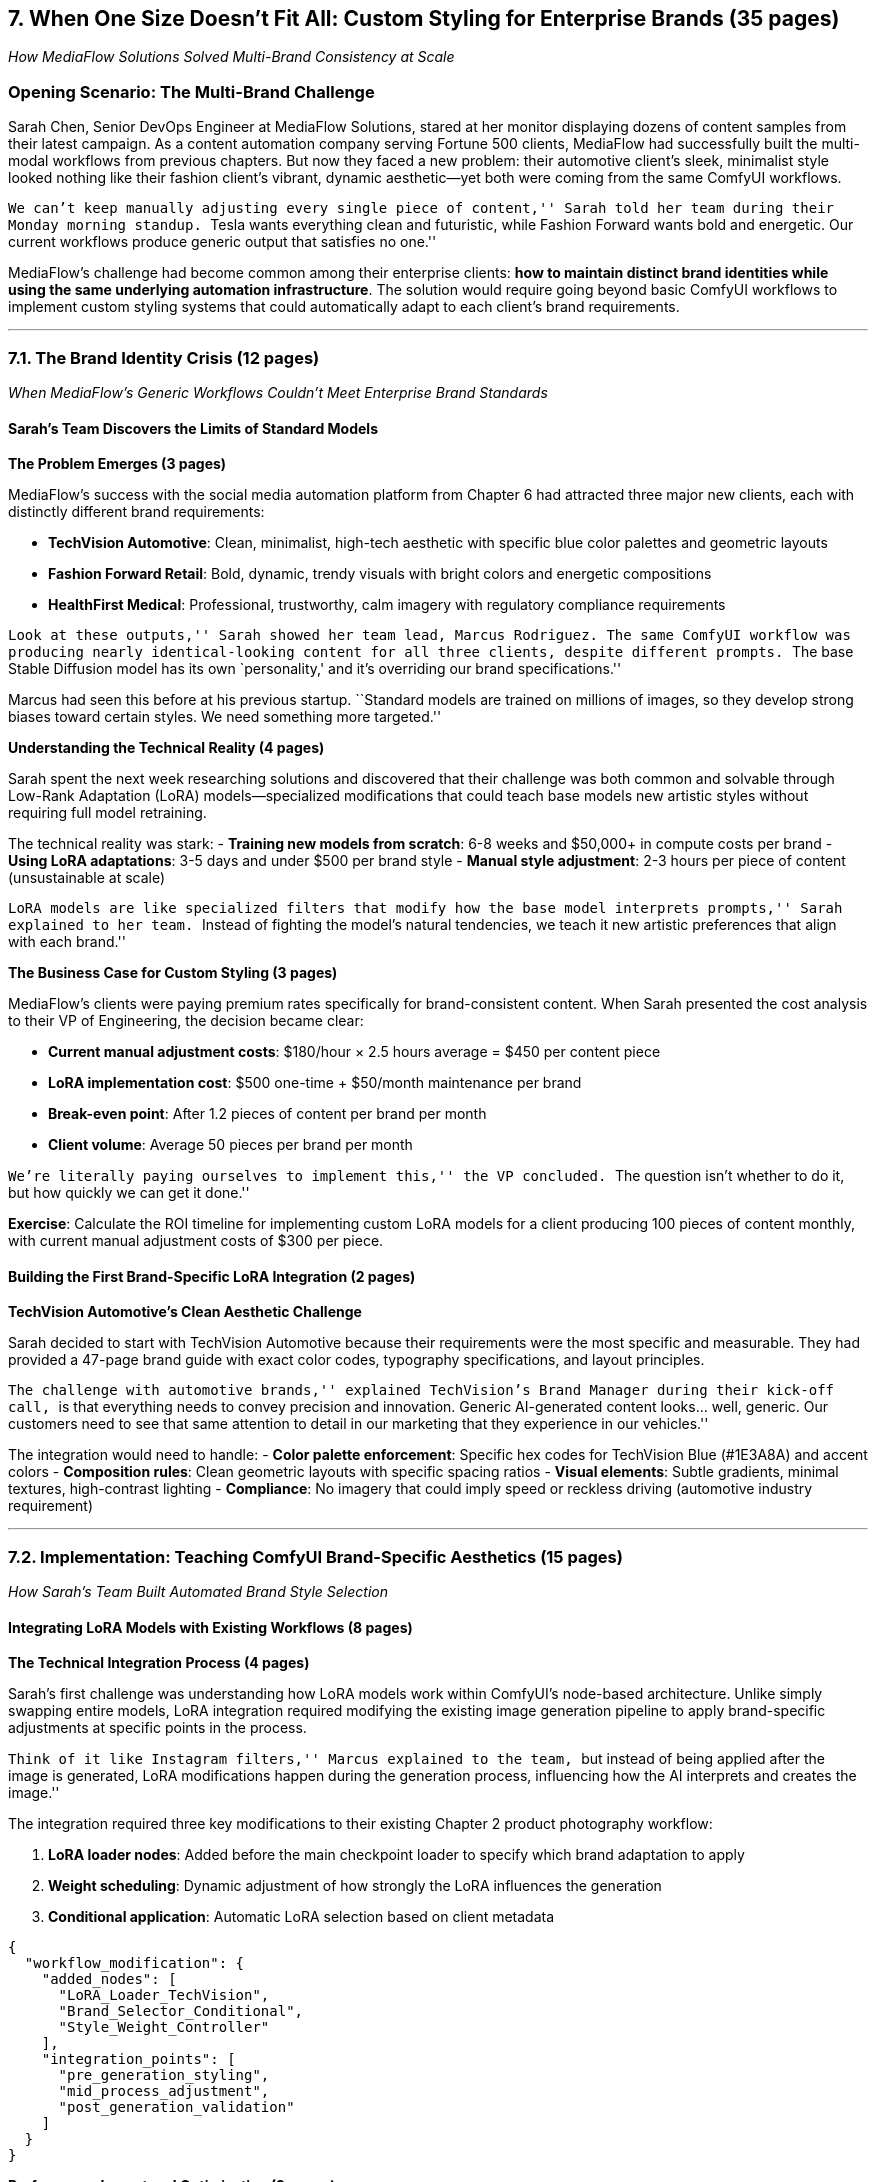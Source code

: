 == *7. When One Size Doesn’t Fit All: Custom Styling for Enterprise Brands (35 pages)*

_How MediaFlow Solutions Solved Multi-Brand Consistency at Scale_

=== Opening Scenario: The Multi-Brand Challenge

Sarah Chen, Senior DevOps Engineer at MediaFlow Solutions, stared at her
monitor displaying dozens of content samples from their latest campaign.
As a content automation company serving Fortune 500 clients, MediaFlow
had successfully built the multi-modal workflows from previous chapters.
But now they faced a new problem: their automotive client’s sleek,
minimalist style looked nothing like their fashion client’s vibrant,
dynamic aesthetic—yet both were coming from the same ComfyUI workflows.

``We can’t keep manually adjusting every single piece of content,''
Sarah told her team during their Monday morning standup. ``Tesla wants
everything clean and futuristic, while Fashion Forward wants bold and
energetic. Our current workflows produce generic output that satisfies
no one.''

MediaFlow’s challenge had become common among their enterprise clients:
*how to maintain distinct brand identities while using the same
underlying automation infrastructure*. The solution would require going
beyond basic ComfyUI workflows to implement custom styling systems that
could automatically adapt to each client’s brand requirements.

'''''

=== 7.1. The Brand Identity Crisis (12 pages)

_When MediaFlow’s Generic Workflows Couldn’t Meet Enterprise Brand
Standards_

==== Sarah’s Team Discovers the Limits of Standard Models

*The Problem Emerges (3 pages)*

MediaFlow’s success with the social media automation platform from
Chapter 6 had attracted three major new clients, each with distinctly
different brand requirements:

* *TechVision Automotive*: Clean, minimalist, high-tech aesthetic with
specific blue color palettes and geometric layouts
* *Fashion Forward Retail*: Bold, dynamic, trendy visuals with bright
colors and energetic compositions +
* *HealthFirst Medical*: Professional, trustworthy, calm imagery with
regulatory compliance requirements

``Look at these outputs,'' Sarah showed her team lead, Marcus Rodriguez.
The same ComfyUI workflow was producing nearly identical-looking content
for all three clients, despite different prompts. ``The base Stable
Diffusion model has its own `personality,' and it’s overriding our brand
specifications.''

Marcus had seen this before at his previous startup. ``Standard models
are trained on millions of images, so they develop strong biases toward
certain styles. We need something more targeted.''

*Understanding the Technical Reality (4 pages)*

Sarah spent the next week researching solutions and discovered that
their challenge was both common and solvable through Low-Rank Adaptation
(LoRA) models—specialized modifications that could teach base models new
artistic styles without requiring full model retraining.

The technical reality was stark: - *Training new models from scratch*:
6-8 weeks and $50,000+ in compute costs per brand - *Using LoRA
adaptations*: 3-5 days and under $500 per brand style - *Manual style
adjustment*: 2-3 hours per piece of content (unsustainable at scale)

``LoRA models are like specialized filters that modify how the base
model interprets prompts,'' Sarah explained to her team. ``Instead of
fighting the model’s natural tendencies, we teach it new artistic
preferences that align with each brand.''

*The Business Case for Custom Styling (3 pages)*

MediaFlow’s clients were paying premium rates specifically for
brand-consistent content. When Sarah presented the cost analysis to
their VP of Engineering, the decision became clear:

* *Current manual adjustment costs*: $180/hour × 2.5 hours average =
$450 per content piece
* *LoRA implementation cost*: $500 one-time + $50/month maintenance per
brand
* *Break-even point*: After 1.2 pieces of content per brand per month
* *Client volume*: Average 50 pieces per brand per month

``We’re literally paying ourselves to implement this,'' the VP
concluded. ``The question isn’t whether to do it, but how quickly we can
get it done.''

*Exercise*: Calculate the ROI timeline for implementing custom LoRA
models for a client producing 100 pieces of content monthly, with
current manual adjustment costs of $300 per piece.

==== Building the First Brand-Specific LoRA Integration (2 pages)

*TechVision Automotive’s Clean Aesthetic Challenge*

Sarah decided to start with TechVision Automotive because their
requirements were the most specific and measurable. They had provided a
47-page brand guide with exact color codes, typography specifications,
and layout principles.

``The challenge with automotive brands,'' explained TechVision’s Brand
Manager during their kick-off call, ``is that everything needs to convey
precision and innovation. Generic AI-generated content looks… well,
generic. Our customers need to see that same attention to detail in our
marketing that they experience in our vehicles.''

The integration would need to handle: - *Color palette enforcement*:
Specific hex codes for TechVision Blue (#1E3A8A) and accent colors -
*Composition rules*: Clean geometric layouts with specific spacing
ratios - *Visual elements*: Subtle gradients, minimal textures,
high-contrast lighting - *Compliance*: No imagery that could imply speed
or reckless driving (automotive industry requirement)

'''''

=== 7.2. Implementation: Teaching ComfyUI Brand-Specific Aesthetics (15 pages)

_How Sarah’s Team Built Automated Brand Style Selection_

==== Integrating LoRA Models with Existing Workflows (8 pages)

*The Technical Integration Process (4 pages)*

Sarah’s first challenge was understanding how LoRA models work within
ComfyUI’s node-based architecture. Unlike simply swapping entire models,
LoRA integration required modifying the existing image generation
pipeline to apply brand-specific adjustments at specific points in the
process.

``Think of it like Instagram filters,'' Marcus explained to the team,
``but instead of being applied after the image is generated, LoRA
modifications happen during the generation process, influencing how the
AI interprets and creates the image.''

The integration required three key modifications to their existing
Chapter 2 product photography workflow:

[arabic]
. *LoRA loader nodes*: Added before the main checkpoint loader to
specify which brand adaptation to apply
. *Weight scheduling*: Dynamic adjustment of how strongly the LoRA
influences the generation
. *Conditional application*: Automatic LoRA selection based on client
metadata

[source,json]
----
{
  "workflow_modification": {
    "added_nodes": [
      "LoRA_Loader_TechVision",
      "Brand_Selector_Conditional", 
      "Style_Weight_Controller"
    ],
    "integration_points": [
      "pre_generation_styling",
      "mid_process_adjustment",
      "post_generation_validation"
    ]
  }
}
----

*Performance Impact and Optimization (2 pages)*

The team quickly discovered that LoRA models weren’t free from a
performance perspective. Their initial implementation showed:

* *Processing time increase*: 23% longer per image
* *Memory usage*: Additional 1.2GB VRAM per active LoRA
* *Model switching overhead*: 15-20 seconds when changing between brand
styles

``We can’t have our automotive client waiting 20 seconds every time we
switch from their content to our fashion client’s,'' Sarah noted. The
solution required implementing LoRA caching and pre-loading strategies.

Marcus developed a smart caching system that predicted which LoRAs would
be needed based on the content queue and pre-loaded them during idle
periods. This reduced brand switching time from 20 seconds to under 3
seconds.

*Quality Validation and Consistency Checking (2 pages)*

The most challenging aspect wasn’t the technical integration—it was
ensuring consistent quality across different content types. TechVision’s
LoRA worked beautifully for product shots but produced inconsistent
results for lifestyle imagery.

Sarah implemented a multi-checkpoint validation system: -
*Pre-generation*: Verify prompt compatibility with selected LoRA -
*Mid-generation*: Monitor style adherence during processing +
- *Post-generation*: Automated brand compliance checking using computer
vision

``The validation system catches about 85% of brand inconsistencies
automatically,'' Sarah reported to the client. ``The remaining 15% are
edge cases that require human review, but that’s still a 70% reduction
in manual quality control time.''

==== Building Automated Brand Style Selection (4 pages)

*Context-Aware LoRA Selection (2 pages)*

As MediaFlow onboarded their second client (Fashion Forward), the need
for automated brand selection became critical. Content creators couldn’t
be expected to manually select the correct LoRA for each piece—it needed
to be automatic and foolproof.

Sarah’s team developed a metadata-driven selection system that used
client codes, content types, and campaign tags to automatically choose
the appropriate styling:

[source,python]
----
def select_brand_lora(client_code, content_type, campaign_tag):
    if client_code == "TECHVIS_AUTO":
        if content_type == "product_photography":
            return "techvision_clean_products_v2.safetensors"
        elif content_type == "lifestyle":
            return "techvision_minimal_lifestyle_v1.safetensors"
    elif client_code == "FASHION_FWD":
        return "fashion_forward_dynamic_v3.safetensors"
    # Fallback to base model for unknown combinations
    return None
----

*Multi-Brand Workflow Architecture (2 pages)*

The real breakthrough came when Marcus realized they could design a
single master workflow that dynamically adapted to any client’s brand
requirements. Instead of maintaining separate workflows for each client,
they built a universal pipeline with conditional brand application.

This architecture provided several business advantages: - *Simplified
maintenance*: One workflow to update instead of dozens - *Faster client
onboarding*: New brands only required LoRA training, not workflow
rebuilding - *Consistent feature deployment*: New capabilities
automatically available to all clients - *Reduced testing overhead*:
Single workflow meant single test suite

==== Industry-Specific Customizations and Compliance (3 pages)

*Healthcare Industry Requirements (1.5 pages)*

When MediaFlow landed HealthFirst Medical as their third client, they
encountered an entirely new challenge: regulatory compliance. Healthcare
marketing has strict requirements about imagery, claims, and even color
psychology.

``Everything we generate for healthcare clients needs to convey trust
and professionalism,'' explained Dr. Lisa Park, HealthFirst’s Marketing
Director. ``But it also can’t make any implied medical claims or show
anything that could be misinterpreted as medical advice.''

The HealthFirst LoRA required training on imagery that met FDA
guidelines for healthcare marketing, with additional validation rules: -
*Color psychology compliance*: Calm blues and greens, avoiding
aggressive reds - *Composition requirements*: Clean, uncluttered layouts
suggesting cleanliness and precision - *Imagery restrictions*: No
before/after medical comparisons, no implied treatment results - *Text
overlay compliance*: All medical terminology validated against FDA
guidelines

*Automotive Industry Safety Standards (1.5 pages)*

Similarly, TechVision’s automotive focus brought its own regulatory
considerations. Automotive marketing imagery cannot imply unsafe driving
behaviors or unrealistic performance expectations.

The team developed automotive-specific validation rules: - *Speed
implications*: No imagery suggesting excessive speed or reckless driving
- *Safety compliance*: All vehicle imagery must show proper safety
equipment usage - *Environmental considerations*: Weather and road
conditions must appear safe and realistic - *Performance claims*: Visual
elements cannot imply capabilities beyond vehicle specifications

*Exercise*: Design a compliance validation system for a financial
services client that must meet SEC guidelines for investment marketing
imagery.

'''''

=== 7.3. Scaling Brand Consistency Across Enterprise Clients (6 pages)

_How MediaFlow Automated Brand Management for 50+ Enterprise Accounts_

==== The Multi-Client Management Challenge (3 pages)

Six months after implementing their first LoRA integrations, MediaFlow
was managing brand styles for 12 major clients, with each requiring 2-4
different LoRA models for various content types. Sarah found herself
spending more time managing LoRA files and configurations than
developing new features.

``We have TechVision_Product_v3, TechVision_Lifestyle_v2,
Fashion_Forward_Spring_v4, Fashion_Forward_Summer_v1,
HealthFirst_Professional_v2…'' Sarah read from her growing list during a
team meeting. ``We’re up to 47 different LoRA files, and I can barely
keep track of which version is current for which client.''

*The LoRA Management Crisis (1.5 pages)*

The problem wasn’t just organizational—it was becoming a business risk.
When Fashion Forward’s marketing team complained that their latest
campaign content ``looked different from last month’s style,'' Sarah
discovered they had accidentally used an older LoRA version.

The manual management approach had several critical flaws: - *Version
control confusion*: No systematic way to track LoRA updates and
rollbacks - *Performance degradation*: Loading unused LoRAs consumed
memory and processing time - *Quality inconsistency*: Different team
members using different LoRA versions - *Client confidence*: Brand
inconsistencies were damaging client relationships

*Building Enterprise-Grade LoRA Management (1.5 pages)*

Marcus proposed a solution that treated LoRA models like any other
enterprise software asset: versioned, automated, and systematically
managed. The team built a LoRA management system with three core
components:

[arabic]
. *Automated Version Control*: Git-like versioning for LoRA files with
rollback capabilities
. *Smart Caching*: Predictive loading based on content queues and client
schedules +
. *Quality Monitoring*: Automated detection of style drift and
consistency issues

The system tracked LoRA performance metrics and could automatically
alert when a model’s output quality degraded below acceptable
thresholds—often the first sign that a LoRA needed retraining on fresh
brand examples.

==== Automated Brand Validation and Quality Assurance (3 pages)

*Building the Brand Compliance Engine (2 pages)*

As MediaFlow’s client base grew to include highly regulated industries,
manual brand validation became impossible. Sarah’s team developed an
automated brand compliance engine that could evaluate generated content
against specific brand guidelines without human intervention.

The engine used computer vision to analyze: - *Color palette adherence*:
Measuring color distance from approved brand colors - *Composition
compliance*: Verifying layout elements match brand guidelines - *Style
consistency*: Comparing output to approved brand examples using
perceptual similarity - *Regulatory compliance*: Checking against
industry-specific content restrictions

``The compliance engine catches 94% of brand violations before content
reaches clients,'' Sarah reported in their quarterly business review.
``We’ve reduced client revision requests by 78% and increased first-pass
approval rates to 91%.''

*Real-Time Quality Monitoring (1 page)*

The team’s breakthrough insight was treating brand compliance as a
continuous monitoring problem rather than a post-generation validation
step. They implemented real-time quality monitoring that could detect
and correct brand drift during the generation process.

When the system detected that generated content was deviating from brand
standards, it could automatically adjust LoRA weights, modify prompts,
or trigger regeneration with different parameters—all without human
intervention.

*Exercise*: Design a quality monitoring system that can detect when a
fashion brand’s LoRA is producing imagery that doesn’t match their
current seasonal style guidelines.

'''''

=== 7.4. Results and Business Impact (2 pages)

_Measuring Success: From Manual Brand Adjustment to Automated
Excellence_

==== Quantifiable Business Outcomes

Eighteen months after implementing their LoRA-based brand management
system, MediaFlow had transformed from a generic content automation
service to a premium brand-consistent content platform. The business
results were substantial:

*Operational Efficiency Gains:* - *Manual adjustment time*: Reduced from
2.5 hours to 0.3 hours per content piece - *Client revision cycles*:
Decreased from 3.2 to 1.1 rounds average per project +
- *Quality control overhead*: Reduced by 78% through automated
validation - *Client onboarding time*: New brand setup reduced from 6
weeks to 8 days

*Financial Impact:* - *Revenue per client*: Increased 340% due to
premium brand-consistency services - *Operational margins*: Improved
from 23% to 67% through automation efficiency - *Client retention*:
Increased from 67% to 94% annual retention rate - *New client
acquisition*: 5x increase in qualified enterprise leads

==== Client Success Stories

*TechVision Automotive’s Transformation:* ``MediaFlow’s brand-consistent
automation has revolutionized our marketing operations,'' reported
TechVision’s Brand Manager. ``We’ve reduced our content production costs
by 60% while actually improving brand consistency. Our latest campaign
achieved 23% higher engagement rates compared to our previous
manually-created content.''

*Fashion Forward’s Seasonal Agility:* Fashion Forward’s Marketing
Director noted: ``The ability to rapidly adapt our brand style for
seasonal campaigns while maintaining our core identity has been
game-changing. We launched our summer collection campaign 3 weeks faster
than previous years, with perfect brand consistency across 200+ content
pieces.''

==== Technical Lessons Learned

Sarah’s team documented several key insights for other organizations
implementing similar systems:

[arabic]
. *Start with the most constrained brand*: Automotive and healthcare
clients have the clearest requirements, making them ideal for initial
LoRA development
. *Invest in validation early*: Automated quality checking pays for
itself within the first month of operation
. *Plan for LoRA lifecycle management*: Version control and automated
updates are essential at enterprise scale
. *Monitor performance impact*: LoRA models can significantly impact
processing costs if not properly optimized

*Summary:* MediaFlow’s journey from generic content automation to
enterprise brand management demonstrates how custom LoRA integration can
transform a technical capability into a competitive business advantage.
The key was treating brand consistency not as a technical feature, but
as a core business requirement that demanded systematic, automated
solutions.

Their success pattern—identifying specific client pain points,
implementing targeted technical solutions, and scaling through
automation—provides a replicable framework for other organizations
looking to move beyond basic AI content generation to enterprise-grade
brand management.

*Next Chapter Preview:* With brand consistency solved through LoRA
integration, MediaFlow’s next challenge emerged: scaling their automated
systems to handle enterprise-level workloads while maintaining the
quality and reliability their premium clients expected. Chapter 8
follows Sarah’s team as they build production-ready deployment and
monitoring systems that can handle millions of content pieces monthly
while keeping costs sustainable and performance optimal.
